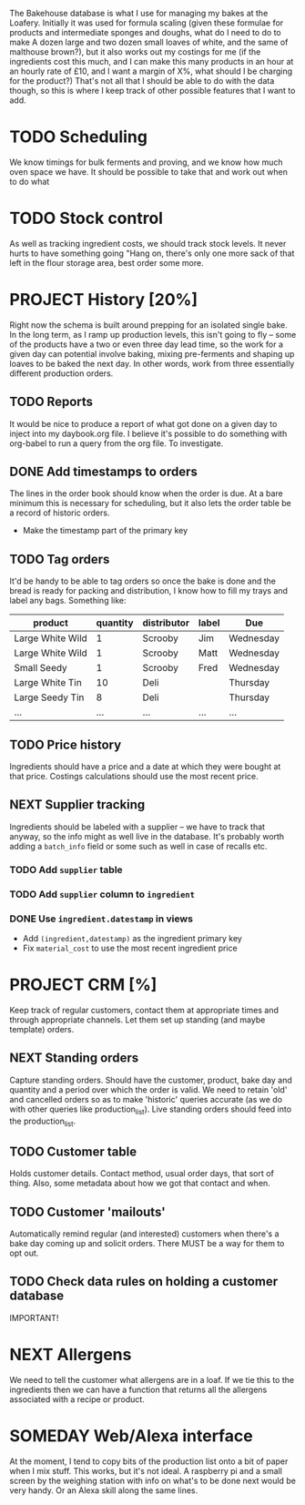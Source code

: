 #+TODO: SOMEDAY PROJECT TODO NEXT | DONE
#+TODO: REPORT BUG | FIXED
#+TODO: | CANCELED

The Bakehouse database is what I use for managing my bakes at the Loafery. Initially it was used for formula scaling (given these formulae for products and intermediate sponges and doughs, what do I need to do to make A dozen large and two dozen small loaves of white, and the same of malthouse brown?), but it also works out my costings for me (if the ingredients cost this much, and I can make this many products in an hour at an hourly rate of £10, and I want a margin of X%, what should I be charging for the product?)
That's not all that I should be able to do with the data though, so this is where I keep track of other possible features that I want to add.

* TODO Scheduling
  We know timings for bulk ferments and proving, and we know how much oven space we have. It should be possible to take that and work out when to do what

* TODO Stock control
  As well as tracking ingredient costs, we should track stock levels. It never hurts to have something going "Hang on, there's only one more sack of that left in the flour storage area, best order some more.

* PROJECT History [20%]
  Right now the schema is built around prepping for an isolated single bake. In the long term, as I ramp up production levels, this isn't going to fly -- some of the products have a two or even three day lead time, so the work for a given day can potential involve baking, mixing pre-ferments and shaping up loaves to be baked the next day. In other words, work from three essentially different production orders.

** TODO Reports
   It would be nice to produce a report of what got done on a given day to inject into my daybook.org file. I believe it's possible to do something with org-babel to run a query from the org file. To investigate.

** DONE Add timestamps to orders
   The lines in the order book should know when the order is due. At a bare minimum this is necessary for scheduling, but it also lets the order table be a record of historic orders.
   - Make the timestamp part of the primary key

** TODO Tag orders
   It'd be handy to be able to tag orders so once the bake is done and the bread is ready for packing and distribution, I know how to fill my trays and label any bags. Something like:

   | product          | quantity | distributor | label | Due       |
   |------------------+----------+-------------+-------+-----------|
   | Large White Wild |        1 | Scrooby     | Jim   | Wednesday |
   | Large White Wild |        1 | Scrooby     | Matt  | Wednesday |
   | Small Seedy      |        1 | Scrooby     | Fred  | Wednesday |
   | Large White Tin  |       10 | Deli        |       | Thursday  |
   | Large Seedy Tin  |        8 | Deli        |       | Thursday  |
   | ...              |      ... | ...         | ...   | ...       |

** TODO Price history
   Ingredients should have a price and a date at which they were bought at that price. Costings calculations should use the most recent price.

** NEXT Supplier tracking
   Ingredients should be labeled with a supplier -- we have to track that anyway, so the info might as well live in the database. It's probably worth adding a =batch_info= field or some such as well in case of recalls etc.

***  TODO Add =supplier= table

***  TODO Add =supplier= column to =ingredient=

*** DONE Use =ingredient.datestamp= in views
    - Add =(ingredient,datestamp)= as the ingredient primary key
    - Fix =material_cost= to use the most recent ingredient price

* PROJECT CRM [%]
  Keep track of regular customers, contact them at appropriate times and through appropriate channels. Let them set up standing (and maybe template) orders.

** NEXT Standing orders
   Capture standing orders. Should have the customer, product, bake day and quantity and a period over which the order is valid. We need to retain 'old' and cancelled orders so as to make 'historic' queries accurate (as we do with other queries like production_list). Live standing orders should feed into the production_list.

** TODO Customer table
   Holds customer details. Contact method, usual order days, that sort of thing. Also, some metadata about how we got that contact and when.

** TODO Customer 'mailouts'
   Automatically remind regular (and interested) customers when there's a bake day coming up and solicit orders. There MUST be a way for them to opt out.

** TODO Check data rules on holding a customer database
   IMPORTANT!

* NEXT Allergens
  We need to tell the customer what allergens are in a loaf. If we tie this to the ingredients then we can have a function that returns all the allergens associated with a recipe or product.
* SOMEDAY Web/Alexa interface
  At the moment, I tend to copy bits of the production list onto a bit of paper when I mix stuff. This works, but it's not ideal. A raspberry pi and a small screen by the weighing station with info on what's to be done next would be very handy. Or an Alexa skill along the same lines.
